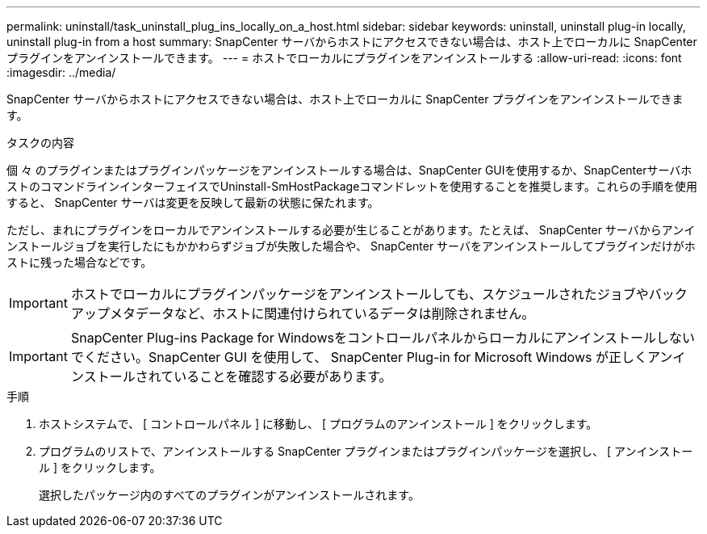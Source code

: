 ---
permalink: uninstall/task_uninstall_plug_ins_locally_on_a_host.html 
sidebar: sidebar 
keywords: uninstall, uninstall plug-in locally, uninstall plug-in from a host 
summary: SnapCenter サーバからホストにアクセスできない場合は、ホスト上でローカルに SnapCenter プラグインをアンインストールできます。 
---
= ホストでローカルにプラグインをアンインストールする
:allow-uri-read: 
:icons: font
:imagesdir: ../media/


[role="lead"]
SnapCenter サーバからホストにアクセスできない場合は、ホスト上でローカルに SnapCenter プラグインをアンインストールできます。

.タスクの内容
個 々 のプラグインまたはプラグインパッケージをアンインストールする場合は、SnapCenter GUIを使用するか、SnapCenterサーバホストのコマンドラインインターフェイスでUninstall-SmHostPackageコマンドレットを使用することを推奨します。これらの手順を使用すると、 SnapCenter サーバは変更を反映して最新の状態に保たれます。

ただし、まれにプラグインをローカルでアンインストールする必要が生じることがあります。たとえば、 SnapCenter サーバからアンインストールジョブを実行したにもかかわらずジョブが失敗した場合や、 SnapCenter サーバをアンインストールしてプラグインだけがホストに残った場合などです。


IMPORTANT: ホストでローカルにプラグインパッケージをアンインストールしても、スケジュールされたジョブやバックアップメタデータなど、ホストに関連付けられているデータは削除されません。


IMPORTANT: SnapCenter Plug-ins Package for Windowsをコントロールパネルからローカルにアンインストールしないでください。SnapCenter GUI を使用して、 SnapCenter Plug-in for Microsoft Windows が正しくアンインストールされていることを確認する必要があります。

.手順
. ホストシステムで、 [ コントロールパネル ] に移動し、 [ プログラムのアンインストール ] をクリックします。
. プログラムのリストで、アンインストールする SnapCenter プラグインまたはプラグインパッケージを選択し、 [ アンインストール ] をクリックします。
+
選択したパッケージ内のすべてのプラグインがアンインストールされます。


